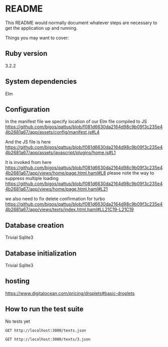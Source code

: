 * README

This README would normally document whatever steps are necessary to get the
application up and running.

Things you may want to cover:

** Ruby version
3.2.2

** System dependencies
Elm

** Configuration
In the manifest file we specify location of our Elm file compiled to JS
https://github.com/bigos/qattus/blob/f081d6630da2164d98c9b09f3c235e44b2681a67/app/assets/config/manifest.js#L4

And the JS file is here
https://github.com/bigos/qattus/blob/f081d6630da2164d98c9b09f3c235e44b2681a67/app/assets/javascript/plugins/home.js#L1

It is invoked from here
https://github.com/bigos/qattus/blob/f081d6630da2164d98c9b09f3c235e44b2681a67/app/views/home/page.html.haml#L8
please note the way to suppress multiple loading
https://github.com/bigos/qattus/blob/f081d6630da2164d98c9b09f3c235e44b2681a67/app/views/home/page.html.haml#L21

we also need to fix delete confirmation for turbo
https://github.com/bigos/qattus/blob/f081d6630da2164d98c9b09f3c235e44b2681a67/app/views/texts/index.html.haml#LL21C19-L21C19

** Database creation
Trivial Sqlite3

** Database initialization
Trivial Sqlite3

** hosting
https://www.digitalocean.com/pricing/droplets#basic-droplets

** How to run the test suite
No tests yet

#+begin_src restclient
GET http://localhost:3000/texts.json
#+end_src

#+begin_src restclient
GET http://localhost:3000/texts/3.json
#+end_src

#+RESULTS:
#+BEGIN_SRC js
{
  "id": 3,
  "title": "Jienh għandi qattus ħelu",
  "link": "https://www.youtube.com/watch?v=vG4smHtkzAY",
  "body": "Jienh għandi qattus ħelu\nu ngħidlu, \"Ejja s'hawn.\"\nU jiġi jiġri ħdejja\nu jgħidli, \"Mjaw. mjaw, mjaw.\"\n\nNixtrilu ftit lampuki\nu ngħidlu, \"Kulhom dawn\"\nu jibda jibla' l-ikel\nu jgħidli, \"Mjaw. mjaw, mjaw.\"\n\nNimlielu l-banju bl-ilma\nu ngħidlu, \"Inħassel hawn\"\nU jitlaq jiġri 'l barra\nu jgħidli, \"Ċaw, ċaw ċaw\" ",
  "created_at": "2023-05-13T21:49:37.489Z",
  "updated_at": "2023-05-13T21:56:51.830Z",
  "url": "http://localhost:3000/texts/3.json"
}
// GET http://localhost:3000/texts/3.json
// HTTP/1.1 200 OK
// X-Frame-Options: SAMEORIGIN
// X-XSS-Protection: 0
// X-Content-Type-Options: nosniff
// X-Download-Options: noopen
// X-Permitted-Cross-Domain-Policies: none
// Referrer-Policy: strict-origin-when-cross-origin
// Content-Type: application/json; charset=utf-8
// ETag: W/"be747226ffcf63277ef92b6eb41fb480"
// Cache-Control: max-age=0, private, must-revalidate
// X-Request-Id: ab99fbab-4f2f-41f0-a99f-da578459e983
// X-Runtime: 0.007830
// Server-Timing: start_processing.action_controller;dur=0.20, sql.active_record;dur=1.00, instantiation.active_record;dur=0.05, render_partial.action_view;dur=0.55, render_template.action_view;dur=1.07, process_action.action_controller;dur=3.54
// Transfer-Encoding: chunked
// Request duration: 0.011549s
#+END_SRC
